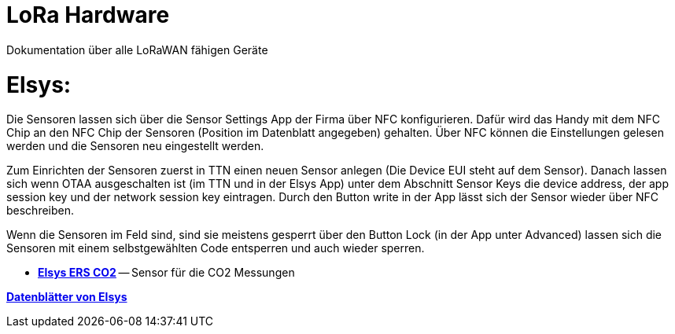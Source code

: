 # LoRa Hardware

Dokumentation über alle LoRaWAN fähigen Geräte

# Elsys:

Die Sensoren lassen sich über die Sensor Settings App der Firma über NFC konfigurieren. Dafür wird das Handy mit dem NFC Chip an den NFC Chip der Sensoren (Position im Datenblatt angegeben) gehalten. Über NFC können die Einstellungen gelesen werden und die Sensoren neu eingestellt werden.

Zum Einrichten der Sensoren zuerst in TTN einen neuen Sensor anlegen (Die Device EUI steht auf dem Sensor). Danach lassen sich wenn OTAA ausgeschalten ist (im TTN und in der Elsys App) unter dem Abschnitt Sensor Keys die device address, der app session key und der network session key eintragen. Durch den Button write in der App lässt sich der Sensor wieder über NFC beschreiben.

Wenn die Sensoren im Feld sind, sind sie meistens gesperrt über den Button Lock (in der App unter Advanced) lassen sich die Sensoren mit einem selbstgewählten Code entsperren und auch wieder sperren.

* *link:Elsys_ERS_CO2/Elsys_ERS_CO2_doku.adoc[Elsys ERS CO2]* -- Sensor für die CO2 Messungen

*https://www.elsys.se/en/documents-firmware/[Datenblätter von Elsys]*

